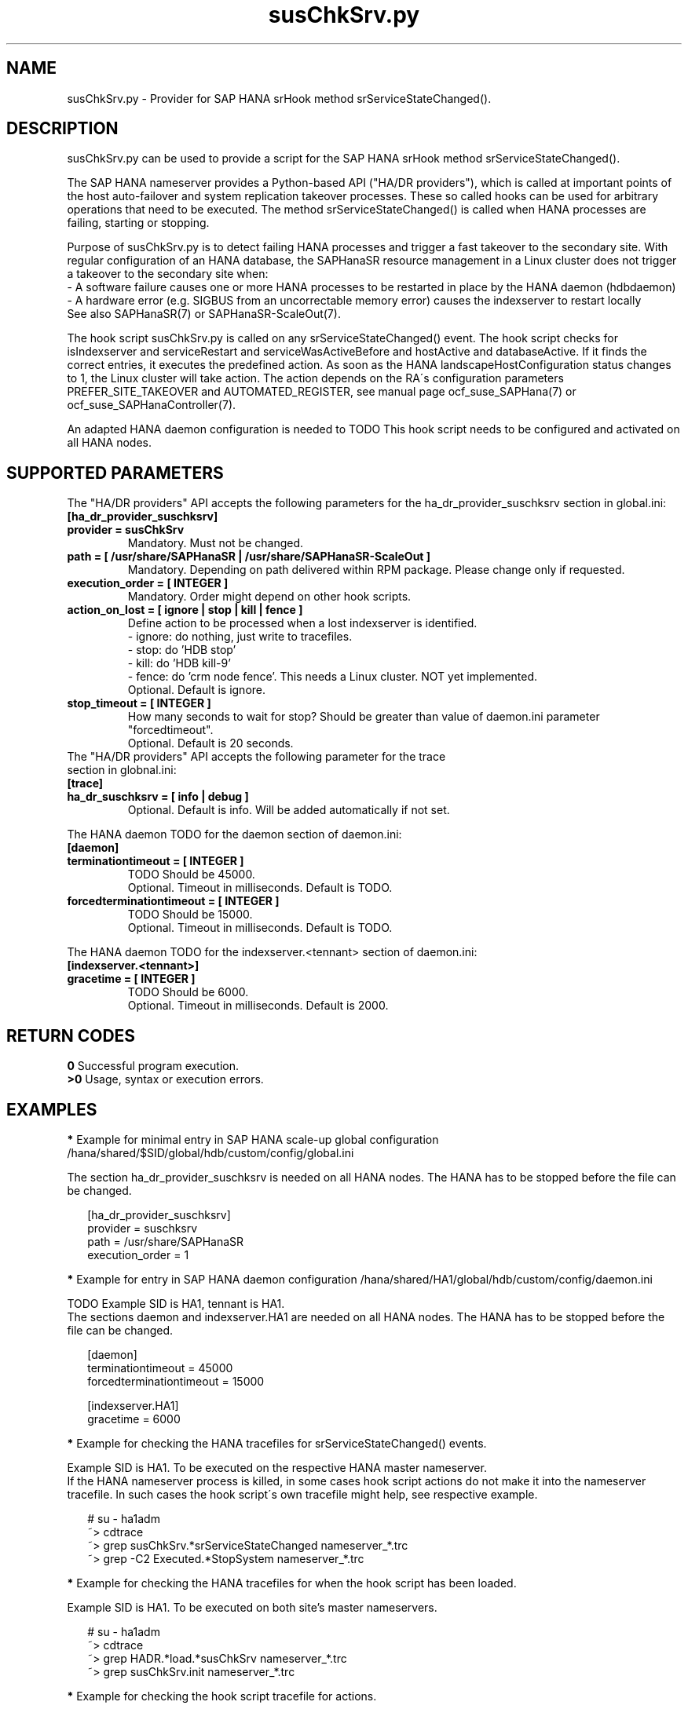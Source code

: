.\" Version: 0.160.0
.\"
.TH susChkSrv.py 7 "20 Jul 2022" "" "SAPHanaSR"
.\"
.SH NAME
susChkSrv.py \- Provider for SAP HANA srHook method srServiceStateChanged().
.PP
.SH DESCRIPTION
susChkSrv.py can be used to provide a script for the SAP HANA srHook method
srServiceStateChanged().

The SAP HANA nameserver provides a Python-based API ("HA/DR providers"), which 
is called at important points of the host auto-failover and system replication
takeover processes. These so called hooks can be used for arbitrary operations
that need to be executed. The method srServiceStateChanged() is called when
HANA processes are failing, starting or stopping. 

Purpose of susChkSrv.py is to detect failing HANA processes and trigger a fast
takeover to the secondary site. With regular configuration of an HANA database,
the SAPHanaSR resource management in a Linux cluster does not trigger a takeover
to the secondary site when:
.br
- A software failure causes one or more HANA processes to be restarted in place
by the HANA daemon (hdbdaemon)
.br
- A hardware error (e.g. SIGBUS from an uncorrectable memory error) causes the
indexserver to restart locally
.br
See also SAPHanaSR(7) or SAPHanaSR-ScaleOut(7). 

The hook script susChkSrv.py is called on any srServiceStateChanged() event.
The hook script checks for 
isIndexserver and serviceRestart and serviceWasActiveBefore and hostActive and databaseActive.
If it finds the correct entries, it executes the predefined action. As soon as
the HANA landscapeHostConfiguration status changes to 1, the Linux cluster will
take action. The action depends on the RA´s configuration parameters
PREFER_SITE_TAKEOVER and AUTOMATED_REGISTER, see manual page ocf_suse_SAPHana(7) or
ocf_suse_SAPHanaController(7).

An adapted HANA daemon configuration is needed to TODO
This hook script needs to be configured and activated on all HANA nodes.
.PP
.\"
.SH SUPPORTED PARAMETERS
The "HA/DR providers" API accepts the following parameters for the 
ha_dr_provider_suschksrv section in global.ini:
.TP
\fB[ha_dr_provider_suschksrv]\fP
.TP
\fBprovider = susChkSrv\fP
Mandatory. Must not be changed.
.TP
\fBpath = [ /usr/share/SAPHanaSR | /usr/share/SAPHanaSR-ScaleOut ]\fP
Mandatory. Depending on path delivered within RPM package. Please change only if requested.
.TP
\fBexecution_order = [ INTEGER ]\fP
Mandatory. Order might depend on other hook scripts.
.TP
\fBaction_on_lost = [ ignore | stop | kill | fence ]\fP
.\" TODO: \fBaction_on_lost = [ ignore | stop | kill | fence | suicide ]\fP
Define action to be processed when a lost indexserver is identified.
.br
- ignore: do nothing, just write to tracefiles.
.br
- stop: do 'HDB stop'
.br
- kill: do 'HDB kill-9' 
.br
- fence: do 'crm node fence'. This needs a Linux cluster. NOT yet implemented.
.br
.\" TODO: - suicide: do 'echo b >/proc/sysrq-trigger'. Do NOT use this!
.\" .br
Optional. Default is ignore.
.\" TODO:
.\" .TP
.\" \fBignore_srhook = [ yes | no ]\fP
.\" Initiate takeover even if HANA system replication (srHook) is not in sync.
.\" .br
.\" Advanced. Default is no. Please use only if requested.
.\" .TP
.\" \fBmonitor_services = [ <service>,<service>,... ]\fP
.\" HANA services (processes) to look at.
.\" Represented by dictionary entry "service_name".
.\" .br
.\" Optional. Default is service "indexserver".
.\" .TP
.\" \fBmonitor_tennants = [ <tennant>,<tennant>,... ]\fP
.\" HANA tennants to look at.
.\" Represented by dictionary entry "database".
.\" .br
.\" Optional. Default is tennant TODO.
.TP
\fBstop_timeout = [ INTEGER ]\fP
How many seconds to wait for stop?
Should be greater than value of daemon.ini parameter "forcedtimeout".
.br
Optional. Default is 20 seconds.
.TP
The "HA/DR providers" API accepts the following parameter for the trace section in globnal.ini:
.TP
\fB[trace]\fP
.TP
\fBha_dr_suschksrv = [ info | debug ]\fP
Optional. Default is info. Will be added automatically if not set.
.PP
The HANA daemon TODO for the daemon section of daemon.ini:
.\" TODO check the below values with SAP
.TP
\fB[daemon]\fP
.TP
\fBterminationtimeout = [ INTEGER ]\fP
TODO Should be 45000.
.br
Optional. Timeout in milliseconds. Default is TODO.
.TP
\fBforcedterminationtimeout = [ INTEGER ]\fP
TODO Should be 15000.
.br
Optional. Timeout in milliseconds. Default is TODO.
.PP
The HANA daemon TODO for the indexserver.<tennant> section of daemon.ini:
.\" TODO check the below values with cloud partner
.TP
\fB[indexserver.<tennant>]\fP
.TP
\fBgracetime = [ INTEGER ]\fP
TODO Should be 6000.
.br
Optional. Timeout in milliseconds. Default is 2000.
.PP
.\"
.SH RETURN CODES
.B 0
Successful program execution.
.br
.B >0
Usage, syntax or execution errors.
.PP
.\"
.SH EXAMPLES
.PP
\fB*\fP Example for minimal entry in SAP HANA scale-up global configuration
/hana/shared/$SID/global/hdb/custom/config/global.ini
.PP
The section ha_dr_provider_suschksrv is needed on all HANA nodes.
The HANA has to be stopped before the file can be changed.
.PP
.RS 2
[ha_dr_provider_suschksrv]
.br
provider = suschksrv
.br
path = /usr/share/SAPHanaSR
.br
execution_order = 1
.RE
.PP
.\" TODO:
.\" \fB*\fP Example for entry in SAP HANA scale-out global configuration
.\" /hana/shared/HA1/global/hdb/custom/config/global.ini
.\" .PP
.\" Example SID is HA1.
.\" .br
.\" The hook script should wait for 25 seconds on stopping processes.
.\" In case of a failing indexserver, the process should be stopped and a takeover
.\" should be initiated even if the HANA secondary site is not in sync.
.\" This may \fBcause data loss\fP. It needs the RA SAPHanaController parameter
.\" AUTOMATED_REGISTER=false to be set.
.\" .br
.\" The section ha_dr_provider_suschksrv is needed on all HANA nodes.
.\" The HANA has to be stopped before the file can be changed.
.\" .br
.\" HANA scale-out is supported only with exactly one master nameserver. No HANA
.\" host auto-failover.
.\" .PP
.\" .RS 2
.\" [ha_dr_provider_suschksrv]
.\" .br
.\" provider = suschksrv
.\" .br
.\" path = /usr/share/SAPHanaSR-ScaleOut
.\" .br
.\" execution_order = 1
.\" .br
.\" ignore_srhook = yes
.\" .br
.\" stop_timeout = 25
.\" .PP
.\" [trace]
.\" .br
.\" ha_dr_suschksrv = info
.\"  \.\.\.
.\" .RE
.\" .PP
\fB*\fP Example for entry in SAP HANA daemon configuration
/hana/shared/HA1/global/hdb/custom/config/daemon.ini
.PP
TODO
Example SID is HA1, tennant is HA1.
.br
The sections daemon and indexserver.HA1 are needed on all HANA nodes.
The HANA has to be stopped before the file can be changed.
.PP
.RS 2
[daemon]
.br
terminationtimeout = 45000
.br
forcedterminationtimeout = 15000
.PP
[indexserver.HA1]
.br
gracetime = 6000
.RE
.PP
\fB*\fP Example for checking the HANA tracefiles for srServiceStateChanged() events.
.PP
Example SID is HA1. To be executed on the respective HANA master nameserver.
.br
If the HANA nameserver process is killed, in some cases hook script actions do not
make it into the nameserver tracefile. In such cases the hook script´s own tracefile
might help, see respective example.
.PP
.RS 2
# su - ha1adm
.br
~> cdtrace
.br
~> grep susChkSrv.*srServiceStateChanged nameserver_*.trc
.br
~> grep -C2 Executed.*StopSystem nameserver_*.trc
.RE
.PP
\fB*\fP Example for checking the HANA tracefiles for when the hook script has been loaded.
.PP
Example SID is HA1. To be executed on both site's master nameservers.
.PP
.RS 2
# su - ha1adm
.br
~> cdtrace
.br
~> grep HADR.*load.*susChkSrv nameserver_*.trc
.br
~> grep susChkSrv.init nameserver_*.trc
.RE
.PP
\fB*\fP Example for checking the hook script tracefile for actions.
.PP
Example SID is HA1. To be executed on both site's master nameservers.
.PP
.RS 2
# su - ha1adm
.br
~> cdtrace
.br
~> egrep '(LOST:|STOP:|START:|DOWN:|init|load|fail)' nameserver_suschksrv.trc 
.RE
.PP
.\"
.SH FILES
.TP
.\" TODO /usr/share/SAPHanaSR/susChkSrv.py or /usr/share/SAPHanaSR-ScaleOut/susChkSrv.py
/usr/share/SAPHanaSR/susChkSrv.py
 the hook provider, delivered with the RPM
.TP
/hana/shared/$SID/global/hdb/custom/config/global.ini
 the on-disk representation of HANA global system configuration
.TP
/hana/shared/$SID/TODO/daemon.ini
 the on-disk representation of HANA daemon configuration
.TP
/usr/sap/$SID/HDB$nr/$HOST/trace
 path to HANA trace files
.TP 
/usr/sap/$SID/HDB$nr/$HOST/trace/nameserver_suschksrv.trc
 HADR provider hook script trace file
.PP
.\"
.SH REQUIREMENTS
.\" TODO check HANA version
1. SAP HANA 2.0 SPS05 or later provides the HA/DR provider hook method
srServiceStateChanged() with needed parameters.
.PP
2. The hook provider needs to be added to the HANA global configuration, in
memory and on disk (in persistence).
.PP
3. HANA daemon timeout TODO
.PP
4. The hook script runs on the HANA master nameserver. It does not reach out to
worker nodes.
.PP
5. HANA scale-out is supported only with exactly one master namesever. HANA
host auto-failover is not supported. Thus no standby nodes.
.PP
6. If the hook provider should be pre-compiled, the particular Python version
that comes with SAP HANA has to be used.
.\"
.SH BUGS
The hook script may report a successful HANA SR takeover, even if the attempt
has been blocked.
.br
In case of any problem, please use your favourite SAP support process to open
a request for the component BC-OP-LNX-SUSE.
Please report any other feedback and suggestions to feedback@suse.com.
.PP
.\"
.SH SEE ALSO
\fBSAPHanaSR\fP(7) , \fBSAPHanaSR-ScaleOut\fP(7) ,  \fBSAPHanaSR.py\fP(7) ,
\fBocf_suse_SAPHanaTopology\fP(7) , \fBocf_suse_SAPHana\fP(7) ,
\fBocf_suse_SAPHanaController\fP(7) ,
\fBcrm\fP(8) , \fBpython3\fP(8) ,
.br
https://help.sap.com/docs/SAP_HANA_PLATFORM?locale=en-US
.br
https://help.sap.com/docs/SAP_HANA_PLATFORM/42668af650f84f9384a3337bcd373692/e2064c4aa47f443ab6a107f9ab7f5edd.html?version=2.0.01
.br
https://help.sap.com/docs/SAP_HANA_PLATFORM/6b94445c94ae495c83a19646e7c3fd56/5df2e766549a405e95de4c5d7f2efc2d.html?locale=en-US
.br
SAP note 2177064
.PP
.\"
.SH AUTHORS
A.Briel, F.Herschel, L.Pinne.
.PP
.\"
.SH COPYRIGHT
(c) 2022 SUSE LLC
.br
suschksrv.py comes with ABSOLUTELY NO WARRANTY.
.br
For details see the GNU General Public License at
http://www.gnu.org/licenses/gpl.html
.\"
